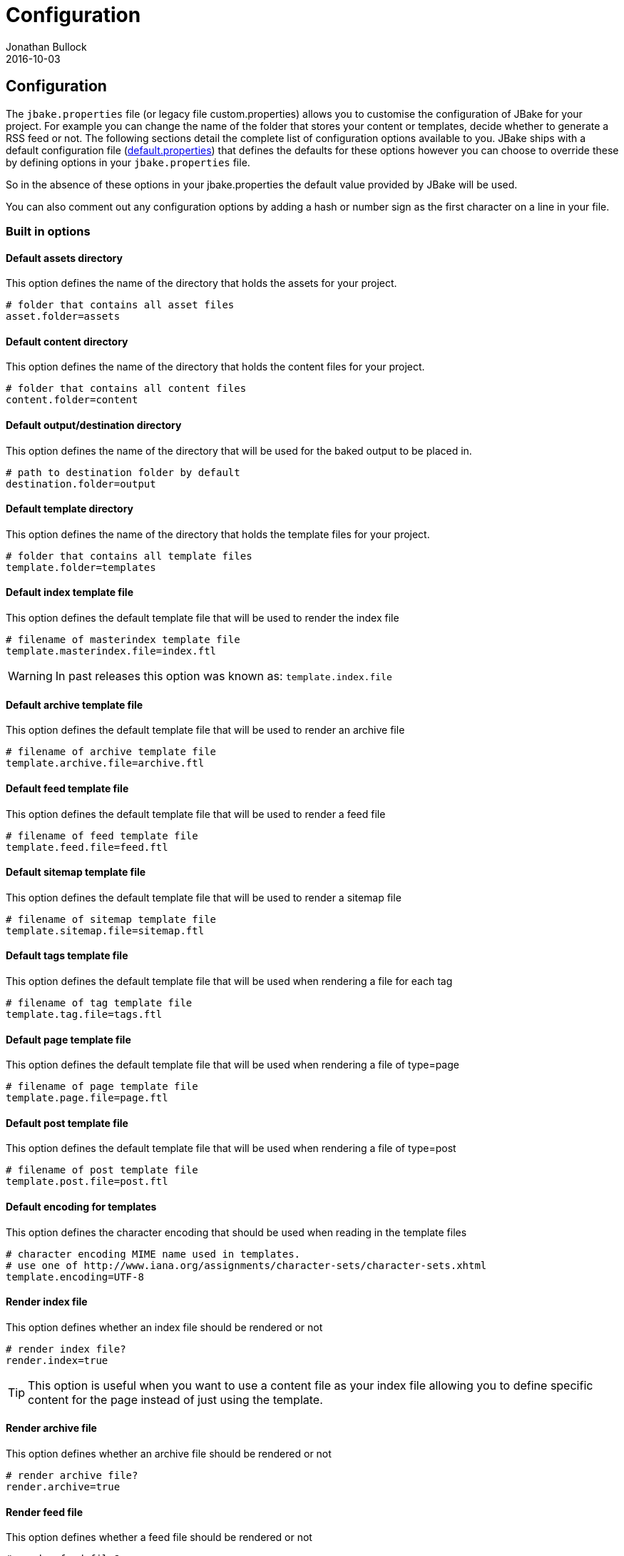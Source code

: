 = Configuration
Jonathan Bullock
2016-10-03
:jbake-type: page
:jbake-tags: documentation
:jbake-status: published
:idprefix:

== Configuration

The `jbake.properties` file (or legacy file custom.properties) allows you to customise the configuration of JBake for your project.
For example you can change the name of the folder that stores your content or templates, decide whether to generate a
RSS feed or not. The following sections detail the complete list of configuration options available to you. JBake ships
with a default configuration file (https://github.com/jbake-org/jbake/blob/master/src/main/resources/default.properties[default.properties])
that defines the defaults for these options however you can choose to override these by defining options in your `jbake.properties` file.

So in the absence of these options in your jbake.properties the default value provided by JBake will be used.

You can also comment out any configuration options by adding a hash or number sign as the first character on a line in your file.

=== Built in options

==== Default assets directory

This option defines the name of the directory that holds the assets for your project.

----
# folder that contains all asset files
asset.folder=assets
----

==== Default content directory

This option defines the name of the directory that holds the content files for your project.

----
# folder that contains all content files
content.folder=content
----

==== Default output/destination directory

This option defines the name of the directory that will be used for the baked output to be placed in.

----
# path to destination folder by default
destination.folder=output
----

==== Default template directory

This option defines the name of the directory that holds the template files for your project.

----
# folder that contains all template files
template.folder=templates
----

==== Default index template file

This option defines the default template file that will be used to render the index file

----
# filename of masterindex template file
template.masterindex.file=index.ftl
----

WARNING: In past releases this option was known as: `template.index.file`

==== Default archive template file

This option defines the default template file that will be used to render an archive file

----
# filename of archive template file
template.archive.file=archive.ftl
----

==== Default feed template file

This option defines the default template file that will be used to render a feed file

----
# filename of feed template file
template.feed.file=feed.ftl
----

==== Default sitemap template file

This option defines the default template file that will be used to render a sitemap file

----
# filename of sitemap template file
template.sitemap.file=sitemap.ftl
----

==== Default tags template file

This option defines the default template file that will be used when rendering a file for each tag

----
# filename of tag template file
template.tag.file=tags.ftl
----

==== Default page template file

This option defines the default template file that will be used when rendering a file of type=page

----
# filename of page template file
template.page.file=page.ftl
----

==== Default post template file

This option defines the default template file that will be used when rendering a file of type=post

----
# filename of post template file
template.post.file=post.ftl
----

==== Default encoding for templates

This option defines the character encoding that should be used when reading in the template files

----
# character encoding MIME name used in templates.
# use one of http://www.iana.org/assignments/character-sets/character-sets.xhtml
template.encoding=UTF-8
----

==== Render index file

This option defines whether an index file should be rendered or not

----
# render index file?
render.index=true
----

TIP: This option is useful when you want to use a content file as your index file allowing you to define specific content for the page instead of just using
the template.

==== Render archive file

This option defines whether an archive file should be rendered or not

----
# render archive file?
render.archive=true
----

==== Render feed file

This option defines whether a feed file should be rendered or not

----
# render feed file?
render.feed=true
----

==== Render sitemap file

This option defines whether a sitemap file should be rendered or not

----
# render sitemap.xml file?
render.sitemap=false
----

==== Render tag files

This option defines whether tag files are rendered or not

----
# render tag files?
render.tags=true
----

==== Default index output filename

This option defines the output filename to be used when rendering the index file

----
# filename to use for index file
index.file=index.html
----

==== Default archive output filename

This option defines the output filename to be used when rendering the archive file

----
# filename to use for archive file
archive.file=archive.html
----

==== Default feed output filename

This option defines the output filename to be used when rendering the feed file

----
# filename to use for feed
feed.file=feed.xml
----

==== Default sitemap output filename

This option defines the output filename to be used when rendering the sitemap file

----
# filename to use for sitemap file
sitemap.file=sitemap.xml
----

==== Default tag output directory

This option defines the output directory to be used when rendering the tag files

----
# folder name to use for tag files
tag.path=tags
----

==== Sanitize tag value

This option defines whether the tag value should be santized before being used as a filename (i.e. replace spaces with hypens)

----
# sanitize tag value before it is used as filename (i.e. replace spaces with hyphens)
tag.sanitize=false
----

When this option is set to true it will mean a tag value of `west wing` will be changed to `west-wing`, the tag file generated will be `west-wing.html`.

==== Default encoding when rendering

This option defines the character encoding that should be used when rendering files

----
# character encoding MIME name used for rendering.
# use one of http://www.iana.org/assignments/character-sets/character-sets.xhtml
render.encoding=UTF-8
----

==== Default output file extension

This option defines the default file extension that should be used when rendering content files

----
# file extension for output content files
output.extension=.html
----

==== Default suffix for draft content

This option defines the default suffix to be used when rendering draft content files

----
# draft content suffix
draft.suffix=-draft
----

==== Default port for server mode

This option defines the default port the server will listen on

----
# default server port
server.port=8820
----

==== Default Freemarker project file

This option defines the filename of the ZIP containing the example project that uses Freemarker templates

----
# zip file containing example project structure using freemarker templates
example.project.freemarker=example_project_freemarker.zip
----

==== Default Groovy SimpleTemplateEngine project file

This option defines the filename of the ZIP containing the example project that uses Groovy SimpleTemplateEngine templates

----
# zip file containing example project structure using groovy templates
example.project.groovy=example_project_groovy.zip
----

==== Default Groovy MarkupTempateEngine project file

This option defines the filename of the ZIP containing the example project that uses Groovy MarkupTemplateEngine templates

----
# zip file containing example project structure using groovy markup templates
example.project.groovy-mte=example_project_groovy-mte.zip
----

==== Default Thymeleaf project file

This option defines the filename of the ZIP containing the example project that uses Thymeleaf templates

----
# zip file containing example project structure using thymeleaf templates
example.project.thymeleaf=example_project_thymeleaf.zip
----

==== Default Asciidoctor attributes

This option defines a set of default Asciidoctor attributes that are used whenever AsciiDoc formatted content is rendered

----
# default asciidoctor options
asciidoctor.attributes=source-highlighter=prettify
----

The value for this configuration option is a comma separated list of key-value pairs. The default value defines Prettify as the source highlighter to be used.

To use asciidoc http://asciidoctor.org/docs/user-manual/#admonition-icons[admonition-icons^], `:icons: font` attribute needs to be added to document header. Instead of adding it to every document, it can be added/appended to the asciidoctor.attributes property.
----
#default asciidoctor options
asciidoctor.attributes=icons=font
----

==== Asciidoctor options

Define options passed to asciidoctor.

===== gem path

Configure the http://asciidoctor.org/docs/asciidoctorj/#gem_path[gem path] to load gems from an external folder.

----
asciidoctor.option.gemPath=/var/lib/gems/2.1.0
----

NOTE: To get the current gem path from your environment execute `gem environment gempath`

===== requires

To configure required libraries add the following to your config file.

----
asciidoctor.option.requires=asciidoctor-diagram
----

NOTE: You can add multiple libraries as comma separated list

==== Export JBake configuration to Asciidoctor content

This option defines if the JBake configuration options should be exported to Asciidoctor as attributes so they are accessible from within AsciiDoc formatted content.

----
# should JBake config options be exported to Asciidoctor engine?
asciidoctor.attributes.export=false
----

NOTE: By default this option is disabled in default.properties

You can also define an additional prefix for the JBake configuration options, this is useful to avoid any collisions with existing AsciiDoc attributes

----
# prefix that should be used when JBake config options are exported
asciidoctor.attributes.export.prefix=
----

NOTE: By default this option is disabled in default.properties

==== Default Content Status

This option defines a default status for content files, allowing you to avoid having to define the status value in each of your content files. This value is ONLY
used if a status value hasn't been defined in the metadata header though.

----
# default status
#default.status=published
----

NOTE: By default this option is disabled in default.properties

==== Default date format for content files

This option defines the default date format that is used when JBake tries to parse the date defined in the metadata header of content files.

The format is specified using pattern letters, details of what is available can be found in the
https://docs.oracle.com/javase/6/docs/api/java/text/SimpleDateFormat.html[Java API docs].

----
# default date format used in content files
date.format=yyyy-MM-dd
----

==== Markdown extensions

This option defines what Markdown extensions are enabled when content created in the Markdown format is rendered. Each extension required should be separated by a comma.
For details on what extensions are available please see the https://github.com/sirthias/pegdown[Pegdown docs].

----
# comma delimited default markdown extensions
markdown.extensions=HARDWRAPS,AUTOLINKS,FENCED_CODE_BLOCKS,DEFINITIONS
----

You can use the alias `ALL` to enable all available extensions. You can also disable specific extensions by prefixing the extension name with a hyphen:

----
# comma delimited default markdown extensions
markdown.extensions=ALL,-HARDWRAPS
----

==== Markdown parsing timeout

This option defines the parsing timeout value in milliseconds for the Pegdown parser that is used for Markdown format support. This value limits the time spent
parsing each piece of Markdown content.

----
# millis to parse single markdown page. See PegDown Parse configuration for details
markdown.maxParsingTimeInMillis=2000
----

==== Persistent content store

This option defines whether the content store built while parsing your content files is persisted to disk or not. When it is persisted to disk the next time you
perform a bake only those content files that have changed will be rendered speeding up the process. When it is not persisted to disk, i.e. kept in memory, a full bake
of all content is performed every time.

----
# database store (local, memory)
db.store=memory
----

* local = content store is persisted to disk
* memory = content store is held only in memory during bake

==== Persistent content store path

This option defines the directory that is used to persist the content store to disk. It is only relevant when the content store is persisted to disk.

----
# database path
db.path=cache
----

==== Thymeleaf Locale

This option defines the locale to be used when rendering Thymeleaf templates.

----
# thymeleaf locale
thymeleaf.locale=en
----

==== Ignore hidden asset files

This option defines whether hidden asset files should be ignored or not as part of the baking process. When set to `true` it means files such as `.DS_Store` or
`desktop.ini` won't be included in your baked output.

----
asset.ignore=false
----

==== Enable paging on index page

This option enables paging on the index page output when set to `true`. To be used in conjunction with the next option.

----
index.paginate=false
----

==== Posts per page

This option defines how many posts will be output on each index page.

----
index.posts_per_page=10
----

==== Enable extensionless URI's

This option enables extensionless URI's, so instead of /blog/2014/03/26/post.html JBake will output to /blog/2014/03/26/post/index.html allowing you to
refer to the URI without an extension.

----
uri.noExtension=false
----

NOTE: Requires the following option to be set to define a prefix.

==== Enable extensionless URI's prefix

This option defines the prefix to apply extensionless URI's for.

----
uri.noExtension.prefix=/blog/
----

=== Custom configuration options

You can also define additional options in your `jbake.properties` file for use in your project, especially in your template files. A great example is provided in the
sample projects that have an option called `site.host` which defines the host URL for the site:

----
site.host=http://jbake.org
----

This custom option is then used from within the feed template like so:

----
...
<title><#escape x as x?xml>${post.title}</#escape></title>
<link>${config.site_host}/${post.uri}</link>
<pubDate>${post.date?string("EEE, d MMM yyyy HH:mm:ss Z")}</pubDate>
...
----

To provide an absolute URI for use in a link.
